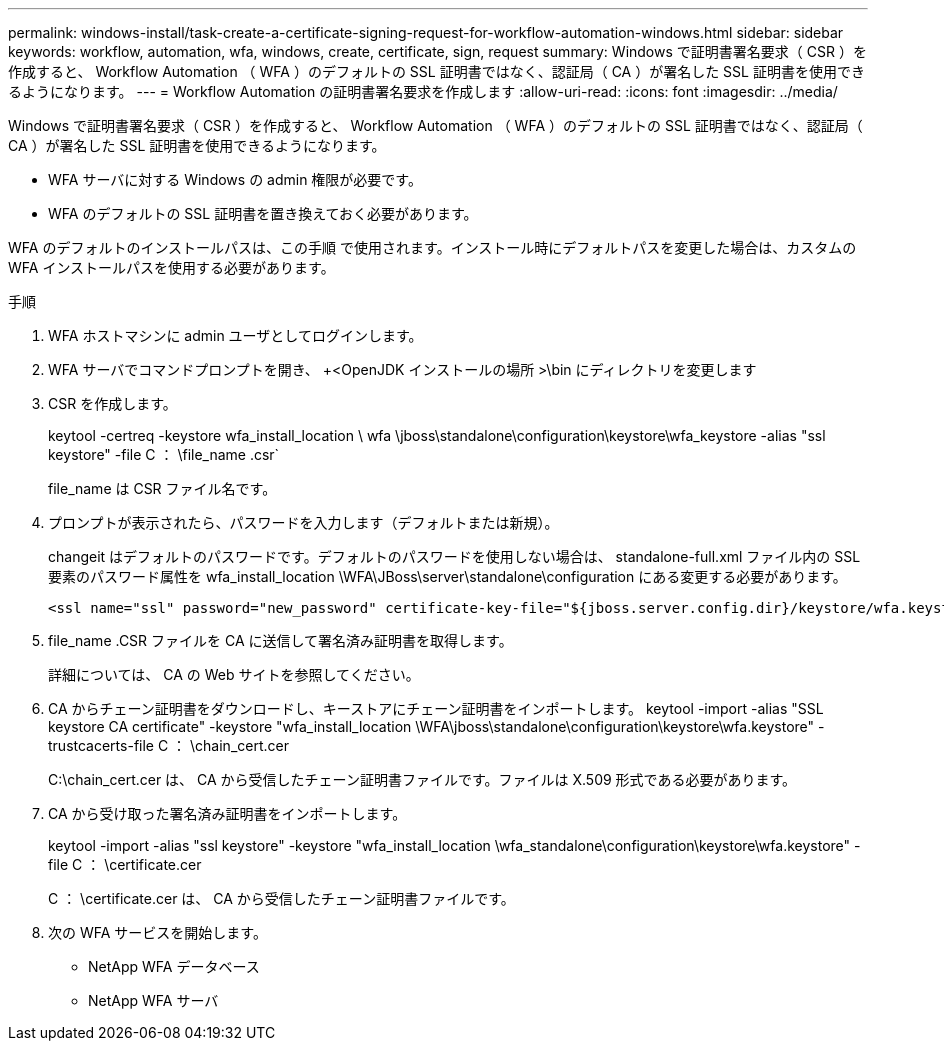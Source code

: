 ---
permalink: windows-install/task-create-a-certificate-signing-request-for-workflow-automation-windows.html 
sidebar: sidebar 
keywords: workflow, automation, wfa, windows, create, certificate, sign, request 
summary: Windows で証明書署名要求（ CSR ）を作成すると、 Workflow Automation （ WFA ）のデフォルトの SSL 証明書ではなく、認証局（ CA ）が署名した SSL 証明書を使用できるようになります。 
---
= Workflow Automation の証明書署名要求を作成します
:allow-uri-read: 
:icons: font
:imagesdir: ../media/


[role="lead"]
Windows で証明書署名要求（ CSR ）を作成すると、 Workflow Automation （ WFA ）のデフォルトの SSL 証明書ではなく、認証局（ CA ）が署名した SSL 証明書を使用できるようになります。

* WFA サーバに対する Windows の admin 権限が必要です。
* WFA のデフォルトの SSL 証明書を置き換えておく必要があります。


WFA のデフォルトのインストールパスは、この手順 で使用されます。インストール時にデフォルトパスを変更した場合は、カスタムの WFA インストールパスを使用する必要があります。

.手順
. WFA ホストマシンに admin ユーザとしてログインします。
. WFA サーバでコマンドプロンプトを開き、 +<OpenJDK インストールの場所 >\bin にディレクトリを変更します
. CSR を作成します。
+
keytool -certreq -keystore wfa_install_location \ wfa \jboss\standalone\configuration\keystore\wfa_keystore -alias "ssl keystore" -file C ： \file_name .csr`

+
file_name は CSR ファイル名です。

. プロンプトが表示されたら、パスワードを入力します（デフォルトまたは新規）。
+
changeit はデフォルトのパスワードです。デフォルトのパスワードを使用しない場合は、 standalone-full.xml ファイル内の SSL 要素のパスワード属性を wfa_install_location \WFA\JBoss\server\standalone\configuration にある変更する必要があります。

+
[listing]
----
<ssl name="ssl" password="new_password" certificate-key-file="${jboss.server.config.dir}/keystore/wfa.keystore"
----
. file_name .CSR ファイルを CA に送信して署名済み証明書を取得します。
+
詳細については、 CA の Web サイトを参照してください。

. CA からチェーン証明書をダウンロードし、キーストアにチェーン証明書をインポートします。 keytool -import -alias "SSL keystore CA certificate" -keystore "wfa_install_location \WFA\jboss\standalone\configuration\keystore\wfa.keystore" -trustcacerts-file C ： \chain_cert.cer
+
C:\chain_cert.cer は、 CA から受信したチェーン証明書ファイルです。ファイルは X.509 形式である必要があります。

. CA から受け取った署名済み証明書をインポートします。
+
keytool -import -alias "ssl keystore" -keystore "wfa_install_location \wfa_standalone\configuration\keystore\wfa.keystore" -file C ： \certificate.cer

+
C ： \certificate.cer は、 CA から受信したチェーン証明書ファイルです。

. 次の WFA サービスを開始します。
+
** NetApp WFA データベース
** NetApp WFA サーバ



